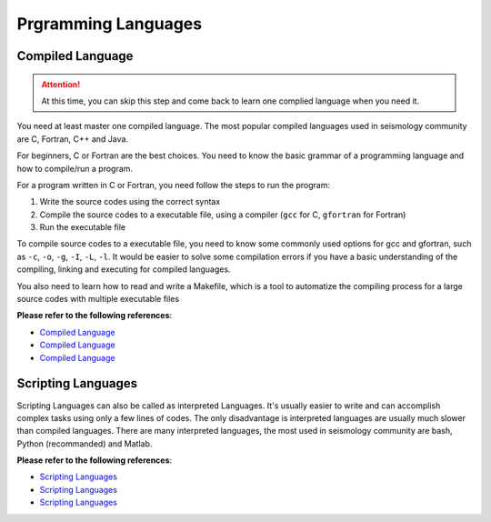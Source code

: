 Prgramming Languages
====================


Compiled Language
-----------------

.. attention::

   At this time, you can skip this step and come back to learn one complied language when you need it.

You need at least master one compiled language. The most popular compiled languages used in seismology community are C, Fortran, C++ and Java.

For beginners, C or Fortran are the best choices. You need to know the basic grammar of a programming language and how to compile/run a program.

For a program written in C or Fortran, you need follow the steps to run the program:

1. Write the source codes using the correct syntax
2. Compile the source codes to a executable file, using a compiler (``gcc`` for C, ``gfortran`` for Fortran)
3. Run the executable file

To compile source codes to a executable file, you need to know some commonly used options for gcc and gfortran, such as ``-c``, ``-o``, ``-g``, ``-I``, ``-L``, ``-l``. It would be easier to solve some compilation errors if you have a basic understanding of the compiling, linking and executing for compiled languages.

You also need to learn how to read and write a Makefile, which is a tool to automatize the compiling process for a large source codes with multiple executable files


**Please refer to the following references**:

- `Compiled Language <https://blog.seisman.info/simple-guide-to-seismology/#%E9%AB%98%E7%BA%A7%E7%BC%96%E7%A8%8B%E8%AF%AD%E8%A8%80>`__
- `Compiled Language <https://core-man.github.io/blog/post/intro-material-seismology/#14-computer-languages>`__
- `Compiled Language <https://sites.google.com/msu.edu/wei-seismic-training/seismic-analysis-101?authuser=0#h.p_JUXXXJxTZ7Qm>`__


Scripting Languages
-------------------

Scripting Languages can also be called as interpreted Languages. It's usually easier to write and can accomplish complex tasks using only a few lines of codes. The only disadvantage is interpreted languages are usually much slower than compiled languages. There are many interpreted languages, the most used in seismology community are bash, Python (recommanded) and Matlab.


**Please refer to the following references**:

- `Scripting Languages <https://blog.seisman.info/simple-guide-to-seismology/#%E8%84%9A%E6%9C%AC%E8%AF%AD%E8%A8%80>`__
- `Scripting Languages <https://core-man.github.io/blog/post/intro-material-seismology/#14-computer-languages>`__
- `Scripting Languages <https://sites.google.com/msu.edu/wei-seismic-training/programming?authuser=0>`__

